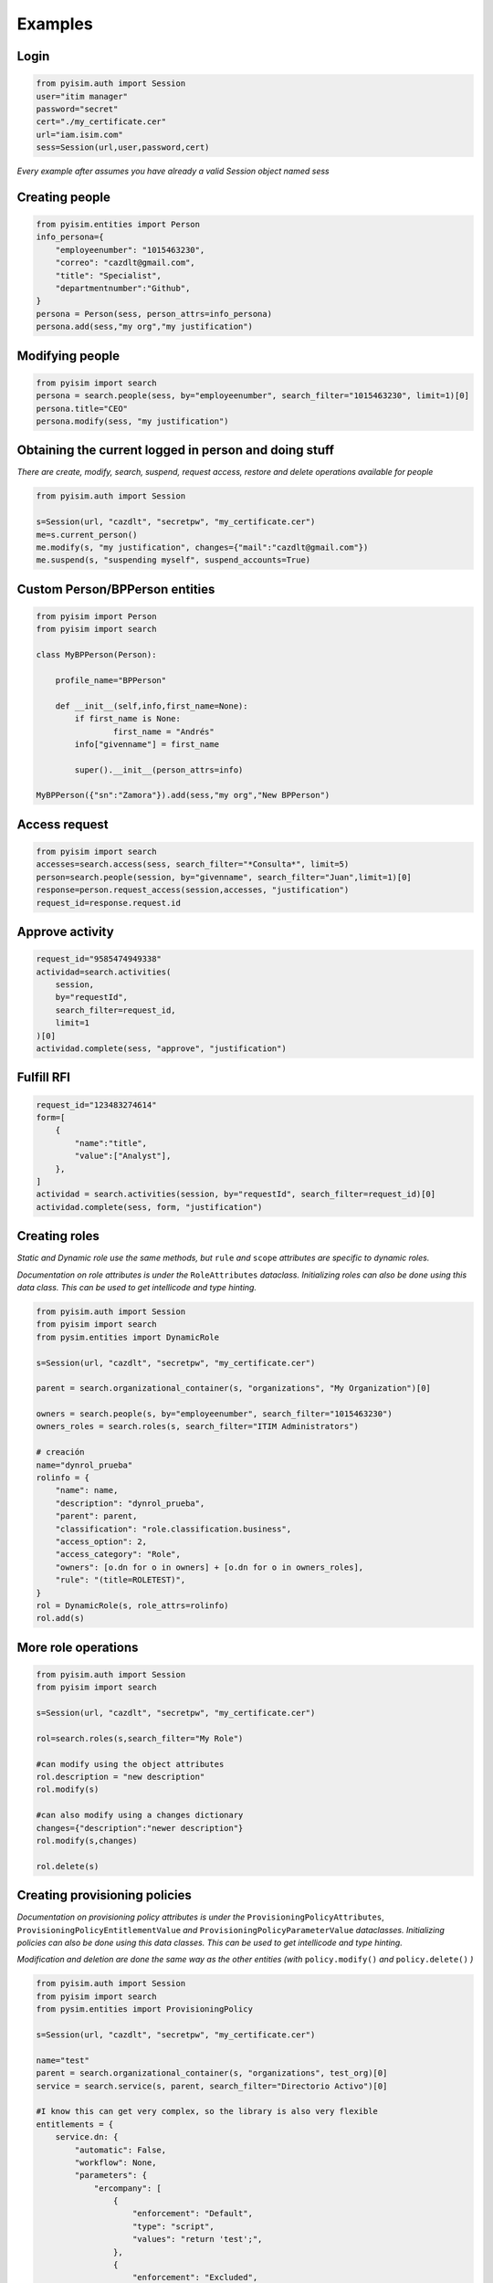 ==========================
Examples
==========================

Login
--------------------

.. code:: py

    from pyisim.auth import Session
    user="itim manager"
    password="secret"
    cert="./my_certificate.cer"
    url="iam.isim.com"
    sess=Session(url,user,password,cert)

*Every example after assumes you have already a valid Session object
named sess*

Creating people
--------------------

.. code:: py

    from pyisim.entities import Person
    info_persona={
        "employeenumber": "1015463230",
        "correo": "cazdlt@gmail.com",
        "title": "Specialist",
        "departmentnumber":"Github",
    }
    persona = Person(sess, person_attrs=info_persona)
    persona.add(sess,"my org","my justification")

Modifying people
--------------------

.. code:: py

    from pyisim import search
    persona = search.people(sess, by="employeenumber", search_filter="1015463230", limit=1)[0]
    persona.title="CEO"
    persona.modify(sess, "my justification")
    

Obtaining the current logged in person and doing stuff
------------------------------------------------------------

*There are create, modify, search, suspend, request access, restore and delete operations available for people*

.. code:: py

    from pyisim.auth import Session

    s=Session(url, "cazdlt", "secretpw", "my_certificate.cer")
    me=s.current_person()
    me.modify(s, "my justification", changes={"mail":"cazdlt@gmail.com"})
    me.suspend(s, "suspending myself", suspend_accounts=True)

Custom Person/BPPerson entities
----------------------------------------

.. code:: py

    from pyisim import Person
    from pyisim import search

    class MyBPPerson(Person):

        profile_name="BPPerson"

        def __init__(self,info,first_name=None):
            if first_name is None:
                    first_name = "Andrés"
            info["givenname"] = first_name

            super().__init__(person_attrs=info)

    MyBPPerson({"sn":"Zamora"}).add(sess,"my org","New BPPerson")

Access request
--------------------

.. code:: py

    from pyisim import search
    accesses=search.access(sess, search_filter="*Consulta*", limit=5)
    person=search.people(session, by="givenname", search_filter="Juan",limit=1)[0]
    response=person.request_access(session,accesses, "justification")
    request_id=response.request.id

Approve activity
--------------------

.. code:: py

    request_id="9585474949338"
    actividad=search.activities(
        session,
        by="requestId",
        search_filter=request_id,
        limit=1
    )[0]
    actividad.complete(sess, "approve", "justification")

Fulfill RFI
--------------------

.. code:: py

    request_id="123483274614"
    form=[
        {
            "name":"title",
            "value":["Analyst"],
        },
    ]
    actividad = search.activities(session, by="requestId", search_filter=request_id)[0]
    actividad.complete(sess, form, "justification")

Creating roles
--------------------

*Static and Dynamic role use the same methods, but* ``rule`` *and* ``scope`` *attributes are specific to dynamic roles.*

*Documentation on role attributes is under the* ``RoleAttributes`` *dataclass. Initializing roles can also be done using this data class. This can be used to get intellicode and type hinting.*

.. code:: py

    from pyisim.auth import Session
    from pyisim import search
    from pysim.entities import DynamicRole

    s=Session(url, "cazdlt", "secretpw", "my_certificate.cer")

    parent = search.organizational_container(s, "organizations", "My Organization")[0]

    owners = search.people(s, by="employeenumber", search_filter="1015463230")
    owners_roles = search.roles(s, search_filter="ITIM Administrators")

    # creación
    name="dynrol_prueba"
    rolinfo = {
        "name": name,
        "description": "dynrol_prueba",
        "parent": parent,
        "classification": "role.classification.business",
        "access_option": 2,
        "access_category": "Role",
        "owners": [o.dn for o in owners] + [o.dn for o in owners_roles],
        "rule": "(title=ROLETEST)",
    }
    rol = DynamicRole(s, role_attrs=rolinfo)
    rol.add(s)

More role operations
--------------------

.. code:: py

    from pyisim.auth import Session
    from pyisim import search

    s=Session(url, "cazdlt", "secretpw", "my_certificate.cer")

    rol=search.roles(s,search_filter="My Role")

    #can modify using the object attributes
    rol.description = "new description"
    rol.modify(s) 

    #can also modify using a changes dictionary
    changes={"description":"newer description"}
    rol.modify(s,changes) 

    rol.delete(s)

Creating provisioning policies
----------------------------------------

*Documentation on provisioning policy attributes is under the* ``ProvisioningPolicyAttributes``, ``ProvisioningPolicyEntitlementValue`` *and* ``ProvisioningPolicyParameterValue`` *dataclasses. Initializing policies can also be done using this data classes. This can be used to get intellicode and type hinting.*

*Modification and deletion are done the same way as the other entities (with* ``policy.modify()`` *and* ``policy.delete()`` *)*

.. code:: py

    from pyisim.auth import Session
    from pyisim import search
    from pysim.entities import ProvisioningPolicy

    s=Session(url, "cazdlt", "secretpw", "my_certificate.cer")

    name="test"
    parent = search.organizational_container(s, "organizations", test_org)[0]
    service = search.service(s, parent, search_filter="Directorio Activo")[0]

    #I know this can get very complex, so the library is also very flexible
    entitlements = {
        service.dn: {
            "automatic": False,
            "workflow": None,
            "parameters": {
                "ercompany": [
                    {
                        "enforcement": "Default",
                        "type": "script",
                        "values": "return 'test';",
                    },
                    {
                        "enforcement": "Excluded",
                        "type": "null",
                    },
                    {
                        "enforcement": "Allowed",
                        "type": "constant",
                        "values": ["test1", "test2"],
                    },
                    {
                        "enforcement": "Allowed",
                        "type": "Constant",
                        "values": ["test3"],
                    },
                    {
                        "enforcement": "Allowed",
                        "type": "REGEX",
                        "values": r"^[\s\w]+$",
                    },
                ],
                "eradfax": [
                    {
                        "enforcement": "Allowed",
                        "type": "constant",
                        "values": ["1018117"],
                    }
                ],
            },
        },
        "*": {"automatic": False, "workflow": None, "parameters": {}},
    }
    policy = {
        "description": "test",
        "name": name,
        "parent": parent,
        "priority": 10000,
        "memberships": [x.dn for x in search.roles(s, search_filter="Auditor")],
        "enabled": False,
        "entitlements": entitlements,
    }
    pp = ProvisioningPolicy(s, policy_attrs=policy)
    pp.add(s)

Custom sessions
----------------------------------------

.. code:: py

    from pyisim.auth import Session

    class CustomISIMEnvironment(Session):
        
        def __init__(self, username,password,env):

            urls = {
                "dev": "https://dev.myisim.com:9082",
                "qa": "https://qa.myisim.com:9082",
                "pr": "https://www.myisim.com"
            }

            cert = "myCA.crt"

            super().__init__(urls[env],username,password,cert)

Update property files (ISIM VA)
----------------------------------------

.. code:: py

    from pyisim.va.auth import Session
    from pyisim.va.configure import update_property


    u="admin@local"
    p="secret"
    url="iam.isimva.com"
    cert="./mycert.cer"

    s=Session(u,p,url,cert)

    property_file="CustomLabels.properties"
    property_name="scriptframework.properties"
    property_value="ITIM.java.access.util"
    update_property.create_or_update_property(session,property_file,property_name,property_value)